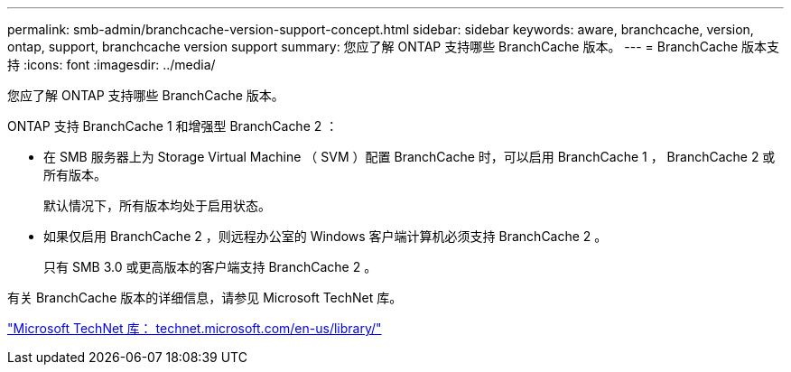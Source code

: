 ---
permalink: smb-admin/branchcache-version-support-concept.html 
sidebar: sidebar 
keywords: aware, branchcache, version, ontap, support, branchcache version support 
summary: 您应了解 ONTAP 支持哪些 BranchCache 版本。 
---
= BranchCache 版本支持
:icons: font
:imagesdir: ../media/


[role="lead"]
您应了解 ONTAP 支持哪些 BranchCache 版本。

ONTAP 支持 BranchCache 1 和增强型 BranchCache 2 ：

* 在 SMB 服务器上为 Storage Virtual Machine （ SVM ）配置 BranchCache 时，可以启用 BranchCache 1 ， BranchCache 2 或所有版本。
+
默认情况下，所有版本均处于启用状态。

* 如果仅启用 BranchCache 2 ，则远程办公室的 Windows 客户端计算机必须支持 BranchCache 2 。
+
只有 SMB 3.0 或更高版本的客户端支持 BranchCache 2 。



有关 BranchCache 版本的详细信息，请参见 Microsoft TechNet 库。

http://technet.microsoft.com/en-us/library/["Microsoft TechNet 库： technet.microsoft.com/en-us/library/"]

